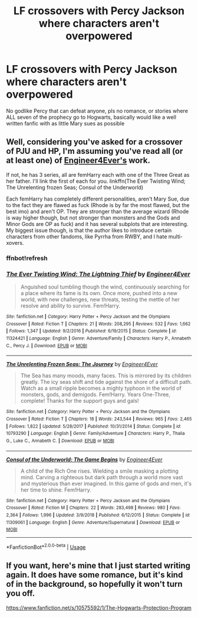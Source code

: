 #+TITLE: LF crossovers with Percy Jackson where characters aren't overpowered

* LF crossovers with Percy Jackson where characters aren't overpowered
:PROPERTIES:
:Author: Redactive3D
:Score: 2
:DateUnix: 1558727579.0
:DateShort: 2019-May-25
:FlairText: Request
:END:
No godlike Percy that can defeat anyone, pls no romance, or stories where ALL seven of the prophecy go to Hogwarts, basically would like a well written fanfic with as little Mary sues as possible


** Well, considering you've asked for a crossover of PJU and HP, I'm assuming you've read all (or at least one) of [[https://www.fanfiction.net/u/2720956/Engineer4Ever][Engineer4Ever's]] work.

If not, he has 3 series, all are femHarry each with one of the Three Great as her father. I'll link the first of each for you. linkffn(The Ever Twisting Wind; The Unrelenting frozen Seas; Consul of the Underworld)

Each femHarry has completely different personalities, aren't Mary Sue, due to the fact they are flawed as fuck (Rhode is by far the most flawed, but the best imo) and aren't OP. They are stronger than the average wizard (Rhode is way higher though, but not stronger than monsters and the Gods and Minor Gods are OP as fuck) and it has several subplots that are interesting. My biggest issue though, is that the author likes to introduce certain characters from other fandoms, like Pyrrha from RWBY, and I hate multi-xovers.
:PROPERTIES:
:Author: nauze18
:Score: 3
:DateUnix: 1558740782.0
:DateShort: 2019-May-25
:END:

*** ffnbot!refresh
:PROPERTIES:
:Author: nauze18
:Score: 2
:DateUnix: 1558741056.0
:DateShort: 2019-May-25
:END:


*** [[https://www.fanfiction.net/s/11324421/1/][*/The Ever Twisting Wind: The Lightning Thief/*]] by [[https://www.fanfiction.net/u/2720956/Engineer4Ever][/Engineer4Ever/]]

#+begin_quote
  Anguished soul tumbling though the wind, continuously searching for a place where its fame is its own. Once more, pushed into a new world, with new challenges, new threats, testing the mettle of her resolve and ability to survive. Fem!Harry.
#+end_quote

^{/Site/:} ^{fanfiction.net} ^{*|*} ^{/Category/:} ^{Harry} ^{Potter} ^{+} ^{Percy} ^{Jackson} ^{and} ^{the} ^{Olympians} ^{Crossover} ^{*|*} ^{/Rated/:} ^{Fiction} ^{T} ^{*|*} ^{/Chapters/:} ^{21} ^{*|*} ^{/Words/:} ^{208,295} ^{*|*} ^{/Reviews/:} ^{532} ^{*|*} ^{/Favs/:} ^{1,662} ^{*|*} ^{/Follows/:} ^{1,347} ^{*|*} ^{/Updated/:} ^{9/2/2016} ^{*|*} ^{/Published/:} ^{6/19/2015} ^{*|*} ^{/Status/:} ^{Complete} ^{*|*} ^{/id/:} ^{11324421} ^{*|*} ^{/Language/:} ^{English} ^{*|*} ^{/Genre/:} ^{Adventure/Family} ^{*|*} ^{/Characters/:} ^{Harry} ^{P.,} ^{Annabeth} ^{C.,} ^{Percy} ^{J.} ^{*|*} ^{/Download/:} ^{[[http://www.ff2ebook.com/old/ffn-bot/index.php?id=11324421&source=ff&filetype=epub][EPUB]]} ^{or} ^{[[http://www.ff2ebook.com/old/ffn-bot/index.php?id=11324421&source=ff&filetype=mobi][MOBI]]}

--------------

[[https://www.fanfiction.net/s/10793290/1/][*/The Unrelenting Frozen Seas: The Journey/*]] by [[https://www.fanfiction.net/u/2720956/Engineer4Ever][/Engineer4Ever/]]

#+begin_quote
  The Sea has many moods, many faces. This is mirrored by its children greatly. The icy seas shift and tide against the shore of a difficult path. Watch as a small ripple becomes a mighty typhoon in the world of monsters, gods, and demigods. Fem!Harry. Years One-Three, complete! Thanks for the support guys and gals!
#+end_quote

^{/Site/:} ^{fanfiction.net} ^{*|*} ^{/Category/:} ^{Harry} ^{Potter} ^{+} ^{Percy} ^{Jackson} ^{and} ^{the} ^{Olympians} ^{Crossover} ^{*|*} ^{/Rated/:} ^{Fiction} ^{T} ^{*|*} ^{/Chapters/:} ^{18} ^{*|*} ^{/Words/:} ^{243,544} ^{*|*} ^{/Reviews/:} ^{965} ^{*|*} ^{/Favs/:} ^{2,465} ^{*|*} ^{/Follows/:} ^{1,822} ^{*|*} ^{/Updated/:} ^{5/28/2017} ^{*|*} ^{/Published/:} ^{10/31/2014} ^{*|*} ^{/Status/:} ^{Complete} ^{*|*} ^{/id/:} ^{10793290} ^{*|*} ^{/Language/:} ^{English} ^{*|*} ^{/Genre/:} ^{Family/Adventure} ^{*|*} ^{/Characters/:} ^{Harry} ^{P.,} ^{Thalia} ^{G.,} ^{Luke} ^{C.,} ^{Annabeth} ^{C.} ^{*|*} ^{/Download/:} ^{[[http://www.ff2ebook.com/old/ffn-bot/index.php?id=10793290&source=ff&filetype=epub][EPUB]]} ^{or} ^{[[http://www.ff2ebook.com/old/ffn-bot/index.php?id=10793290&source=ff&filetype=mobi][MOBI]]}

--------------

[[https://www.fanfiction.net/s/11309061/1/][*/Consul of the Underworld: The Game Begins/*]] by [[https://www.fanfiction.net/u/2720956/Engineer4Ever][/Engineer4Ever/]]

#+begin_quote
  A child of the Rich One rises. Wielding a smile masking a plotting mind. Carving a righteous but dark path through a world more vast and mysterious than ever imagined. In this game of gods and men, it's her time to shine. Fem!Harry.
#+end_quote

^{/Site/:} ^{fanfiction.net} ^{*|*} ^{/Category/:} ^{Harry} ^{Potter} ^{+} ^{Percy} ^{Jackson} ^{and} ^{the} ^{Olympians} ^{Crossover} ^{*|*} ^{/Rated/:} ^{Fiction} ^{M} ^{*|*} ^{/Chapters/:} ^{22} ^{*|*} ^{/Words/:} ^{283,498} ^{*|*} ^{/Reviews/:} ^{980} ^{*|*} ^{/Favs/:} ^{2,364} ^{*|*} ^{/Follows/:} ^{1,996} ^{*|*} ^{/Updated/:} ^{3/9/2018} ^{*|*} ^{/Published/:} ^{6/12/2015} ^{*|*} ^{/Status/:} ^{Complete} ^{*|*} ^{/id/:} ^{11309061} ^{*|*} ^{/Language/:} ^{English} ^{*|*} ^{/Genre/:} ^{Adventure/Supernatural} ^{*|*} ^{/Download/:} ^{[[http://www.ff2ebook.com/old/ffn-bot/index.php?id=11309061&source=ff&filetype=epub][EPUB]]} ^{or} ^{[[http://www.ff2ebook.com/old/ffn-bot/index.php?id=11309061&source=ff&filetype=mobi][MOBI]]}

--------------

*FanfictionBot*^{2.0.0-beta} | [[https://github.com/tusing/reddit-ffn-bot/wiki/Usage][Usage]]
:PROPERTIES:
:Author: FanfictionBot
:Score: 2
:DateUnix: 1558741087.0
:DateShort: 2019-May-25
:END:


** If you want, here's mine that I just started writing again. It does have some romance, but it's kind of in the background, so hopefully it won't turn you off.

[[https://www.fanfiction.net/s/10575592/1/The-Hogwarts-Protection-Program]]
:PROPERTIES:
:Author: lizthestarfish1
:Score: 1
:DateUnix: 1560090048.0
:DateShort: 2019-Jun-09
:END:
